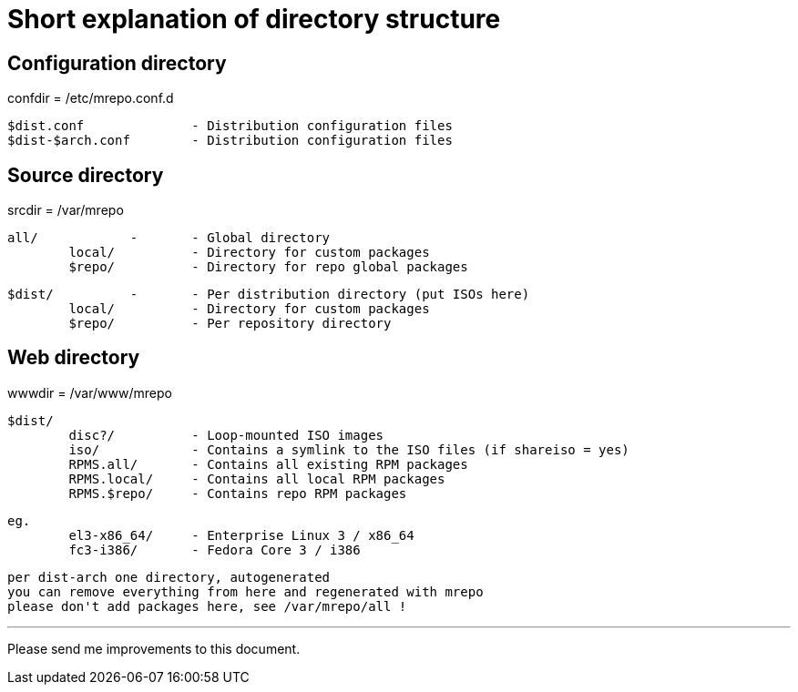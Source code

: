 Short explanation of directory structure
========================================

Configuration directory
-----------------------
confdir = /etc/mrepo.conf.d

	$dist.conf		- Distribution configuration files
	$dist-$arch.conf	- Distribution configuration files


Source directory
----------------
srcdir = /var/mrepo

	all/		-	- Global directory
		local/		- Directory for custom packages
		$repo/		- Directory for repo global packages

	$dist/		-	- Per distribution directory (put ISOs here)
		local/		- Directory for custom packages
		$repo/		- Per repository directory


Web directory
-------------
wwwdir = /var/www/mrepo

	$dist/
		disc?/		- Loop-mounted ISO images
		iso/		- Contains a symlink to the ISO files (if shareiso = yes)
		RPMS.all/	- Contains all existing RPM packages
		RPMS.local/	- Contains all local RPM packages
		RPMS.$repo/	- Contains repo RPM packages
		

	eg.
		el3-x86_64/	- Enterprise Linux 3 / x86_64
		fc3-i386/	- Fedora Core 3 / i386

	per dist-arch one directory, autogenerated
	you can remove everything from here and regenerated with mrepo
	please don't add packages here, see /var/mrepo/all !

---
Please send me improvements to this document.
